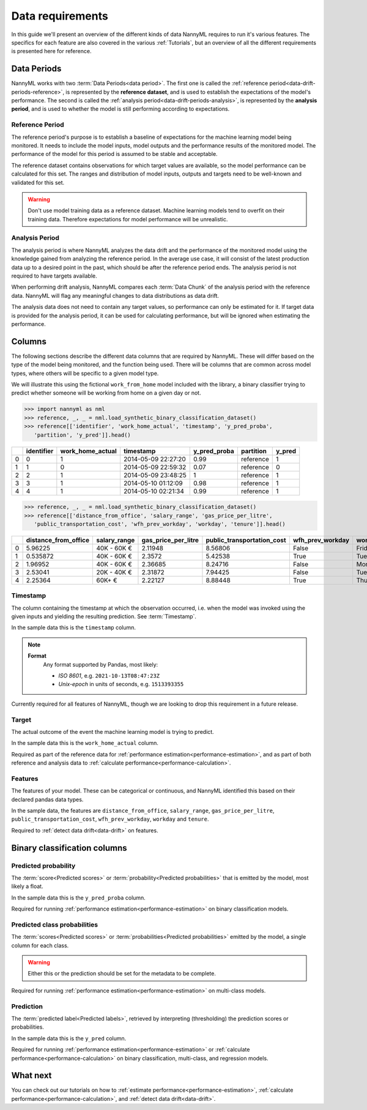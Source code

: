 .. _data_requirements:

==================
Data requirements
==================

In this guide we'll present an overview of the different kinds of data NannyML requires to run it's various features. The specifics for each feature are also covered in the various :ref:`Tutorials`, but an overview of all the different requirements is presented here for reference.

.. _data-drift-periods:

Data Periods
------------

NannyML works with two :term:`Data Periods<data period>`. The first one is called the :ref:`reference period<data-drift-periods-reference>`,
is represented by the **reference dataset**, and is used to establish the expectations of the model's performance.
The second is called the :ref:`analysis period<data-drift-periods-analysis>`, is represented by the **analysis period**,
and is used to whether the model is still performing according to expectations.

.. _data-drift-periods-reference:

Reference Period
^^^^^^^^^^^^^^^^

The reference period's purpose is to establish a baseline of expectations for the machine
learning model being monitored. It needs to include the model inputs, model outputs and
the performance results of the monitored model. The performance of the model for this period is assumed
to be stable and acceptable.

The reference dataset contains observations for which target values
are available, so the model performance can be calculated for this set.
The ranges and distribution of model inputs, outputs and targets need to be well-known and validated for this set.

.. warning::
    Don't use model training data as a reference dataset. Machine learning models tend to overfit on their training data.
    Therefore expectations for model performance will be unrealistic.

.. _data-drift-periods-analysis:

Analysis Period
^^^^^^^^^^^^^^^

The analysis period is where NannyML analyzes the data drift and the performance of the monitored
model using the knowledge gained from analyzing the reference period. In the average use case, it will
consist of the latest production data up to a desired point in the past, which should be after
the reference period ends. The analysis period is not required to have targets available.

When performing drift analysis, NannyML compares each :term:`Data Chunk` of the analysis period
with the reference data. NannyML will flag any meaningful changes to data distributions as data drift.

The analysis data does not need to contain any target values, so performance can only be estimated for it.
If target data is provided for the analysis period, it can be used for calculating performance, but will be ignored
when estimating the performance.


Columns
--------------

The following sections describe the different data columns that are required by NannyML. These will differ based on
the type of the model being monitored, and the function being used. There will be columns that are common across model types, where others will
be specific to a given model type.

We will illustrate this using the fictional ``work_from_home`` model included with the library,
a binary classifier trying to predict whether someone will be working from home on a given day or not.


.. code-block:: python

    >>> import nannyml as nml
    >>> reference, _, _ = nml.load_synthetic_binary_classification_dataset()
    >>> reference[['identifier', 'work_home_actual', 'timestamp', 'y_pred_proba',
       'partition', 'y_pred']].head()

+----+--------------+--------------------+---------------------+----------------+-------------+----------+
|    |   identifier |   work_home_actual | timestamp           |   y_pred_proba | partition   |   y_pred |
+====+==============+====================+=====================+================+=============+==========+
|  0 |            0 |                  1 | 2014-05-09 22:27:20 |           0.99 | reference   |        1 |
+----+--------------+--------------------+---------------------+----------------+-------------+----------+
|  1 |            1 |                  0 | 2014-05-09 22:59:32 |           0.07 | reference   |        0 |
+----+--------------+--------------------+---------------------+----------------+-------------+----------+
|  2 |            2 |                  1 | 2014-05-09 23:48:25 |           1    | reference   |        1 |
+----+--------------+--------------------+---------------------+----------------+-------------+----------+
|  3 |            3 |                  1 | 2014-05-10 01:12:09 |           0.98 | reference   |        1 |
+----+--------------+--------------------+---------------------+----------------+-------------+----------+
|  4 |            4 |                  1 | 2014-05-10 02:21:34 |           0.99 | reference   |        1 |
+----+--------------+--------------------+---------------------+----------------+-------------+----------+

.. code-block:: python

    >>> reference, _, _ = nml.load_synthetic_binary_classification_dataset()
    >>> reference[['distance_from_office', 'salary_range', 'gas_price_per_litre',
       'public_transportation_cost', 'wfh_prev_workday', 'workday', 'tenure']].head()

+----+------------------------+----------------+-----------------------+------------------------------+--------------------+-----------+----------+
|    |   distance_from_office | salary_range   |   gas_price_per_litre |   public_transportation_cost | wfh_prev_workday   | workday   |   tenure |
+====+========================+================+=======================+==============================+====================+===========+==========+
|  0 |               5.96225  | 40K - 60K €    |               2.11948 |                      8.56806 | False              | Friday    | 0.212653 |
+----+------------------------+----------------+-----------------------+------------------------------+--------------------+-----------+----------+
|  1 |               0.535872 | 40K - 60K €    |               2.3572  |                      5.42538 | True               | Tuesday   | 4.92755  |
+----+------------------------+----------------+-----------------------+------------------------------+--------------------+-----------+----------+
|  2 |               1.96952  | 40K - 60K €    |               2.36685 |                      8.24716 | False              | Monday    | 0.520817 |
+----+------------------------+----------------+-----------------------+------------------------------+--------------------+-----------+----------+
|  3 |               2.53041  | 20K - 40K €    |               2.31872 |                      7.94425 | False              | Tuesday   | 0.453649 |
+----+------------------------+----------------+-----------------------+------------------------------+--------------------+-----------+----------+
|  4 |               2.25364  | 60K+ €         |               2.22127 |                      8.88448 | True               | Thursday  | 5.69526  |
+----+------------------------+----------------+-----------------------+------------------------------+--------------------+-----------+----------+


Timestamp
^^^^^^^^^^^^

The column containing the timestamp at which the observation occurred, i.e. when the model was invoked
using the given inputs and yielding the resulting prediction. See :term:`Timestamp`.

In the sample data this is the ``timestamp`` column.

.. note::
    **Format**
        Any format supported by Pandas, most likely:

        - *ISO 8601*, e.g. ``2021-10-13T08:47:23Z``
        - *Unix-epoch* in units of seconds, e.g. ``1513393355``

Currently required for all features of NannyML, though we are looking to drop this requirement in a future release.

Target
^^^^^^

The actual outcome of the event the machine learning model is trying to predict.

In the sample data this is the ``work_home_actual`` column.

Required as part of the reference data for :ref:`performance estimation<performance-estimation>`, and as part of both reference and analysis data to :ref:`calculate performance<performance-calculation>`.

Features
^^^^^^^^^

The features of your model. These can be categorical or continuous, and NannyML identified this based on their declared pandas data types.

In the sample data, the features are ``distance_from_office``, ``salary_range``, ``gas_price_per_litre``, ``public_transportation_cost``, ``wfh_prev_workday``, ``workday`` and ``tenure``.

Required to :ref:`detect data drift<data-drift>` on features.



Binary classification columns
-----------------------------

Predicted probability
^^^^^^^^^^^^^^^^^^^^^

The :term:`score<Predicted scores>` or :term:`probability<Predicted probabilities>` that is emitted by the model, most likely a float.

In the sample data this is the ``y_pred_proba`` column.

Required for running :ref:`performance estimation<performance-estimation>` on binary classification models.


Predicted class probabilities
^^^^^^^^^^^^^^^^^^^^^^^^^^^^^

The :term:`scores<Predicted scores>` or :term:`probabilities<Predicted probabilities>` emitted by the model, a single
column for each class.

.. warning::
    Either this or the prediction should be set for the metadata to be complete.

Required for running :ref:`performance estimation<performance-estimation>` on multi-class models.


Prediction
^^^^^^^^^^

The :term:`predicted label<Predicted labels>`, retrieved by interpreting (thresholding) the prediction scores or probabilities.

In the sample data this is the ``y_pred`` column.

Required for running :ref:`performance estimation<performance-estimation>` or :ref:`calculate performance<performance-calculation>` on binary classification, multi-class, and regression models.




What next
-----------------------

You can check out our tutorials on how to :ref:`estimate performance<performance-estimation>`,
:ref:`calculate performance<performance-calculation>`, and :ref:`detect data drift<data-drift>`.
